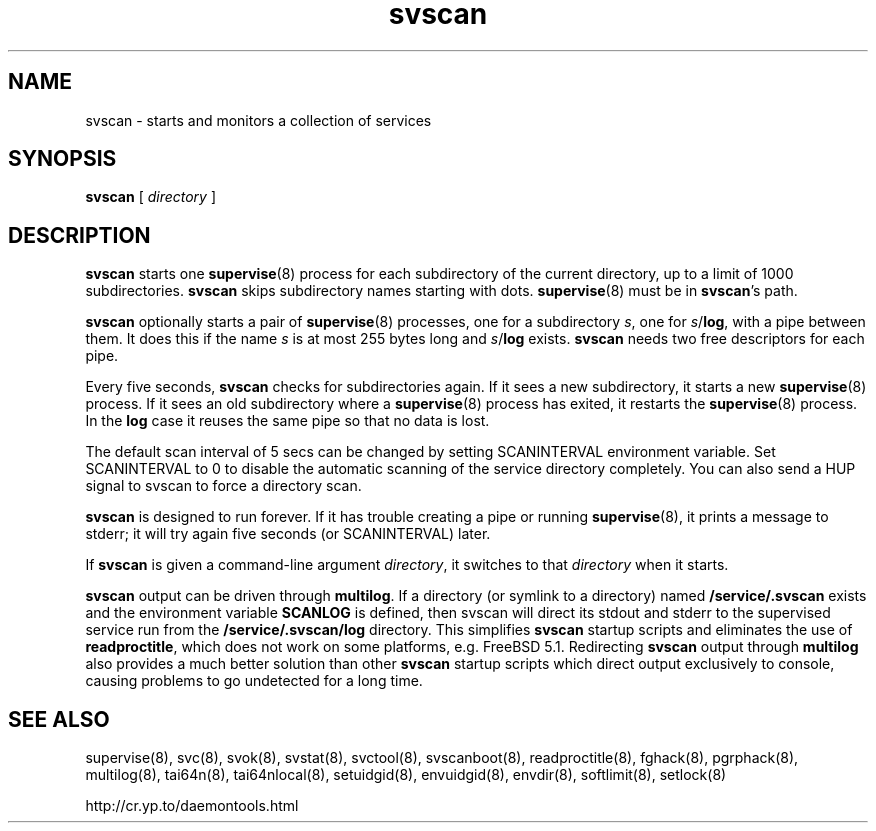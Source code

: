 .TH svscan 8
.SH NAME
svscan \- starts and monitors a collection of services
.SH SYNOPSIS
.B svscan
[
.I directory
]
.SH DESCRIPTION
.B svscan
starts one
.BR supervise (8)
process for each subdirectory of the current directory, up to a limit of 1000
subdirectories.
.B svscan
skips subdirectory names starting with dots.
.BR supervise (8)
must be in
.BR svscan 's
path.

.B svscan
optionally starts a pair of
.BR supervise (8)
processes, one for a subdirectory
.IR s ,
one for
.IR s\fR/\fBlog ,
with a pipe between them. It does this if the name
.I s
is at most 255 bytes long and
.I s\fR/\fBlog
exists.
.B svscan
needs two free descriptors for each pipe.

Every five seconds,
.B svscan
checks for subdirectories again. If it sees a new subdirectory, it starts a
new
.BR supervise (8)
process. If it sees an old subdirectory where a
.BR supervise (8)
process has exited, it restarts the
.BR supervise (8)
process. In the
.B log
case it reuses the same pipe so that no data is lost.

The default scan interval of 5 secs can be changed by setting SCANINTERVAL environment variable. Set SCANINTERVAL
to 0 to disable the automatic scanning of the service directory completely. You
can also send a HUP signal to svscan to force a directory scan.

.B svscan
is designed to run forever. If it has trouble creating a pipe or running
.BR supervise (8),
it prints a message to stderr; it will try again five seconds (or SCANINTERVAL) later.

If
.B svscan
is given a command-line argument
.IR directory ,
it switches to that
.I directory
when it starts.

.B svscan
output can be driven through \fBmultilog\fR. If a directory (or symlink to a directory)
named
.B /service/.svscan
exists and the environment variable \fBSCANLOG\fR is defined, then svscan will direct its
stdout and stderr to the supervised service run from the
.B /service/.svscan/log
directory. This simplifies
.B svscan
startup scripts and eliminates the use of
.BR readproctitle ,
which does not work on some platforms, e.g. FreeBSD 5.1. Redirecting
.B svscan
output through
.B multilog
also provides a much better solution than other
.B svscan
startup scripts which direct output exclusively to console, causing problems to go
undetected for a long time.

.SH SEE ALSO
supervise(8),
svc(8),
svok(8),
svstat(8),
svctool(8),
svscanboot(8),
readproctitle(8),
fghack(8),  
pgrphack(8),
multilog(8),
tai64n(8),
tai64nlocal(8),
setuidgid(8),
envuidgid(8),
envdir(8),
softlimit(8),
setlock(8)

http://cr.yp.to/daemontools.html
